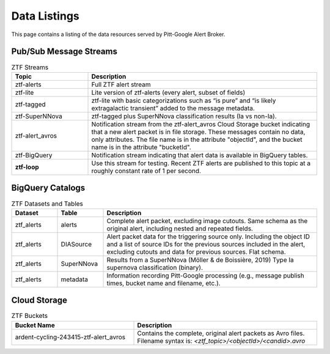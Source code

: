 Data Listings
=============

This page contains a listing of the data resources served by Pitt-Google Alert Broker.

.. _data pubsub:

Pub/Sub Message Streams
------------------------

.. list-table:: ZTF Streams
    :class: tight-table
    :widths: 25 75
    :header-rows: 1

    * - Topic
      - Description

    * - ztf-alerts
      - Full ZTF alert stream

    * - ztf-lite
      - Lite version of ztf-alerts (every alert, subset of fields)

    * - ztf-tagged
      - ztf-lite with basic categorizations such as “is pure” and “is likely extragalactic
        transient” added to the message metadata.

    * - ztf-SuperNNova
      - ztf-tagged plus SuperNNova classification results (Ia vs non-Ia).

    * - ztf-alert_avros
      - Notification stream from the ztf-alert_avros Cloud Storage bucket indicating
        that a new alert packet is in file storage.
        These messages contain no data, only attributes.
        The file name is in the attribute "objectId",
        and the bucket name is in the attribute "bucketId".

    * - ztf-BigQuery
      - Notification stream indicating that alert data is available in BigQuery tables.

    * - **ztf-loop**
      - Use this stream for testing. Recent ZTF alerts are published to this topic
        at a roughly constant rate of 1 per second.

.. _data bigquery:

BigQuery Catalogs
------------------------

.. list-table:: ZTF Datasets and Tables
    :class: tight-table
    :widths: 15 15 70
    :header-rows: 1

    * - Dataset
      - Table
      - Description

    * - ztf_alerts
      - alerts
      - Complete alert packet, excluding image cutouts.
        Same schema as the original alert, including nested and repeated fields.

    * - ztf_alerts
      - DIASource
      - Alert packet data for the triggering source only. Including the object ID and a
        list of source IDs for the previous sources included in the alert,
        excluding cutouts and data for previous sources.
        Flat schema.

    * - ztf_alerts
      - SuperNNova
      - Results from a SuperNNova (Möller \& de Boissière, 2019)
        Type Ia supernova classification (binary).

    * - ztf_alerts
      - metadata
      - Information recording Pitt-Google processing (e.g., message publish times,
        bucket name and filename, etc.).

.. _data cloud storage:

Cloud Storage
------------------------

.. list-table:: ZTF Buckets
    :class: tight-table
    :widths: 40 60
    :header-rows: 1

    * - Bucket Name
      - Description

    * - ardent-cycling-243415-ztf-alert_avros
      - Contains the complete, original alert packets as Avro files.
        Filename syntax is: `<ztf_topic>/<objectId>/<candid>.avro`
